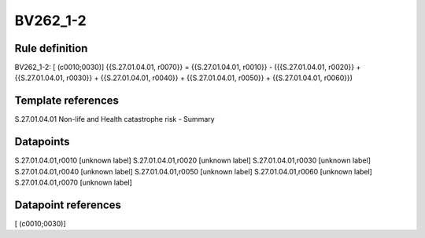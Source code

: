 =========
BV262_1-2
=========

Rule definition
---------------

BV262_1-2: [ (c0010;0030)] {{S.27.01.04.01, r0070}} = {{S.27.01.04.01, r0010}} - ({{S.27.01.04.01, r0020}} + {{S.27.01.04.01, r0030}} + {{S.27.01.04.01, r0040}} + {{S.27.01.04.01, r0050}} + {{S.27.01.04.01, r0060}})


Template references
-------------------

S.27.01.04.01 Non-life and Health catastrophe risk - Summary


Datapoints
----------

S.27.01.04.01,r0010 [unknown label]
S.27.01.04.01,r0020 [unknown label]
S.27.01.04.01,r0030 [unknown label]
S.27.01.04.01,r0040 [unknown label]
S.27.01.04.01,r0050 [unknown label]
S.27.01.04.01,r0060 [unknown label]
S.27.01.04.01,r0070 [unknown label]


Datapoint references
--------------------

[ (c0010;0030)]